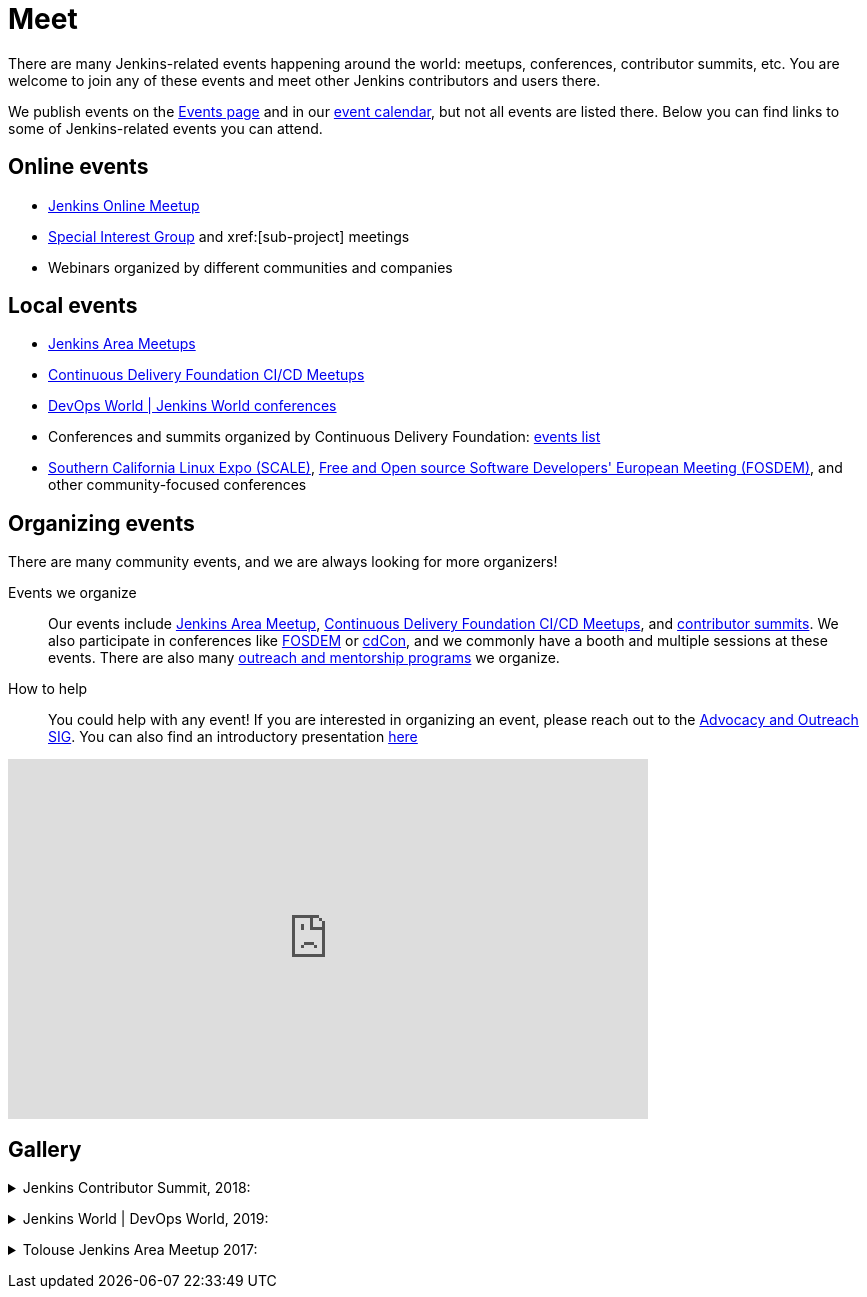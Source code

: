 = Meet

There are many Jenkins-related events happening around the world: meetups, conferences, contributor summits, etc.
You are welcome to join any of these events and meet other Jenkins contributors and users there.

We publish events on the link:/events/[Events page] and in our link:/event-calendar/[event calendar], but not all events are listed there.
Below you can find links to some of Jenkins-related events you can attend.

== Online events

* link:https://www.meetup.com/Jenkins-online-meetup/[Jenkins Online Meetup]
* link:/sigs[Special Interest Group] and xref:[sub-project] meetings
* Webinars organized by different communities and companies

== Local events

* xref:projects:jam:index.adoc[Jenkins Area Meetups]
* link:https://www.meetup.com/pro/cicd-cdf/[Continuous Delivery Foundation CI/CD Meetups]
* link:https://www.cloudbees.com/devops-world[DevOps World | Jenkins World conferences]
* Conferences and summits organized by Continuous Delivery Foundation: link:https://cd.foundation/events/list/[events list]
* https://www.socallinuxexpo.org[Southern California Linux Expo (SCALE)], https://fosdem.org[Free and Open source Software Developers' European Meeting (FOSDEM)], and other community-focused conferences

== Organizing events

There are many community events, and we are always looking for more organizers!

Events we organize::
Our events include xref:projects:jam:index.adoc[Jenkins Area Meetup],  link:https://www.meetup.com/pro/cicd-cdf/[Continuous Delivery Foundation CI/CD Meetups], and
link:/events/contributor-summit[contributor summits].
We also participate in conferences like link:/events/fosdem[FOSDEM] or link:https://events.linuxfoundation.org/cdcon/[cdCon],
and we commonly have a booth and multiple sessions at these events.
There are also many xref:sigs:advocacy-and-outreach:index.adoc[outreach and mentorship programs] we organize.

How to help::
You could help with any event!
If you are interested in organizing an event, please reach out to the xref:sigs:advocacy-and-outreach:index.adoc[Advocacy and Outreach SIG].
You can also find an introductory presentation
link:https://docs.google.com/presentation/d/1bhV2aOiFLq0MyE6LM24lcrTkA1XFi-55-J65sak3nKA/edit?usp=sharing[here]

video::gQKbJoNbTpA[youtube, width=640, height=360, align="center"]

== Gallery

+++ <details><summary> +++
Jenkins Contributor Summit, 2018:
+++ </summary><div> +++
image:/images/conferences/contributor_summit_sf.jpg[Jenkins Contributor Summit, 2018, role=center]
+++ </div></details> +++

+++ <details><summary> +++
Jenkins World | DevOps World, 2019:
+++ </summary><div> +++
image:/images/post-images/jenkinsworld2019/1D5_1376.jpg[Jenkins World 2019, role=center]
image:/images/post-images/role-strategy-performance/dwjw-16.jpg[Jenkins World 2019 - Ask the experts, role=center]
+++ </div></details> +++

+++ <details><summary> +++
Tolouse Jenkins Area Meetup 2017:
+++ </summary><div> +++
image:/images/post-images/2017-03-toulousejam-workshop/workshop-overview-3.jpg[Tolouse JAM 2017, role=center]
+++ </div></details> +++
